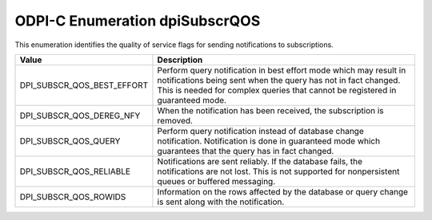 .. _dpiSubscrQOS:

ODPI-C Enumeration dpiSubscrQOS
-------------------------------

This enumeration identifies the quality of service flags for sending
notifications to subscriptions.

===========================  ==================================================
Value                        Description
===========================  ==================================================
DPI_SUBSCR_QOS_BEST_EFFORT   Perform query notification in best effort mode
                             which may result in notifications being sent when
                             the query has not in fact changed. This is needed
                             for complex queries that cannot be registered in
                             guaranteed mode.
DPI_SUBSCR_QOS_DEREG_NFY     When the notification has been received, the
                             subscription is removed.
DPI_SUBSCR_QOS_QUERY         Perform query notification instead of database
                             change notification. Notification is done in
                             guaranteed mode which guarantees that the query
                             has in fact changed.
DPI_SUBSCR_QOS_RELIABLE      Notifications are sent reliably. If the database
                             fails, the notifications are not lost. This is
                             not supported for nonpersistent queues or buffered
                             messaging.
DPI_SUBSCR_QOS_ROWIDS        Information on the rows affected by the database
                             or query change is sent along with the
                             notification.
===========================  ==================================================
